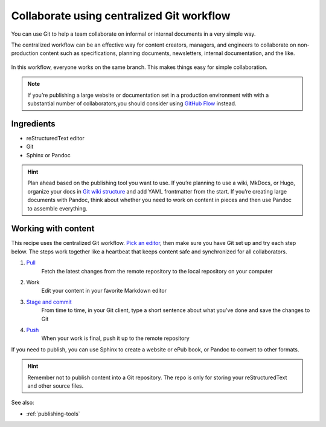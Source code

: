 Collaborate using centralized Git workflow
==========================================

You can use Git to help a team collaborate on informal or internal
documents in a very simple way.

The centralized workflow can be an effective way for content creators,
managers, and engineers to collaborate on non-production content such as
specifications, planning documents, newsletters, internal documentation,
and the like.

.. figure:: ../../img/git-centralized-workflow.png
   :alt: Diagram of centralized Git workflow

In this workflow, everyone works on the same branch. This makes things
easy for simple collaboration.

.. Note::
   If you’re publishing a large website or documentation set in a production environment with with a substantial number of collaborators,you should consider using `GitHub Flow <../recipes-gitflow/>`__ instead.

Ingredients
-----------

* reStructuredText editor
* Git
* Sphinx or Pandoc

.. hint::
   Plan ahead based on the publishing tool you want to use. If you’re planning to use a wiki, MkDocs, or Hugo, organize your docs in `Git wiki structure <../../tools/tools-publishing#git-wiki-structure>`__ and add YAML frontmatter from the start. If you’re creating large documents with Pandoc, think about whether you need to work on content in pieces and then use Pandoc to assemble everything.

Working with content
--------------------

This recipe uses the centralized Git workflow. `Pick an
editor <tools-editors/>`__, then make sure you have Git set
up and try each step below. The steps work together like a heartbeat
that keeps content safe and synchronized for all collaborators.

1. `Pull <pull>`_
    Fetch the latest changes from the remote repository to the local repository on your computer
2. Work
    Edit your content in your favorite Markdown editor
3. `Stage and commit <stage-and-commit>`_
    From time to time, in your Git client, type a short sentence about what you've done and save the changes to Git
4. `Push <push>`_
     When your work is final, push it up to the remote repository

If you need to publish, you can use Sphinx to create a website or ePub book, or Pandoc to convert to other formats.

.. hint:: Remember not to publish content into a Git repository. The repo is only for storing your reStructuredText and other source files.

See also:

- :ref:`publishing-tools`
